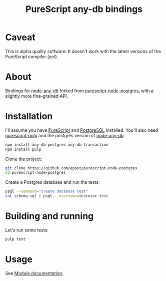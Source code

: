 #+title: PureScript any-db bindings

* Caveat

This is alpha quality software. It doesn't work with the latest versions of the PureScript compiler (yet).

* About

Bindings for [[https://github.com/grncdr/node-any-db][node-any-db]] forked from [[https://github.com/epost/purescript-node-postgres][purescript-node-postgres]], with a slightly more fine-grained API.

* Installation

I'll assume you have [[http://www.purescript.org/][PureScript]] and [[http://www.postgresql.org/][PostgreSQL]] installed. You'll also need [[https://github.com/bodil/pulp][purescript-pulp]] and the postgres version of [[https://github.com/grncdr/node-any-db][node-any-db]]:

#+begin_src bash
npm install any-db-postgres any-db-transaction
npm install pulp
#+end_src

Clone the project:

#+begin_src bash
git clone https://github.com/epost/purescript-node-postgres
cd purescript-node-postgres
#+end_src

Create a Postgres database and run the tests:

#+begin_src bash
psql --command="create database test"
cat schema.sql | psql --username=testuser test
#+end_src

* Building and running

Let's run some tests:

#+begin_src bash
pulp test
#+end_src

* Usage

See [[file:./MODULE.md][Module documentation]].
